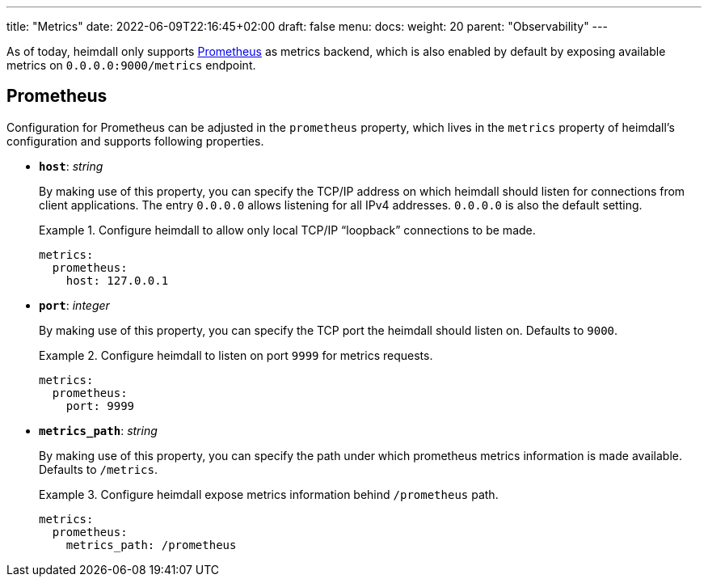 ---
title: "Metrics"
date: 2022-06-09T22:16:45+02:00
draft: false
menu:
  docs:
    weight: 20
    parent: "Observability"
---

As of today, heimdall only supports https://grafana.com/oss/prometheus/[Prometheus] as metrics backend, which is also enabled by default by exposing available metrics on `0.0.0.0:9000/metrics` endpoint.

== Prometheus

Configuration for Prometheus can be adjusted in the `prometheus` property, which lives in the `metrics` property of heimdall's configuration and supports following properties.

* *`host`*: _string_
+
By making use of this property, you can specify the TCP/IP address on which heimdall should listen for connections from client applications. The entry `0.0.0.0` allows listening for all IPv4 addresses. `0.0.0.0` is also the default setting.
+
.Configure heimdall to allow only local TCP/IP “loopback” connections to be made.
====
[source, yaml]
----
metrics:
  prometheus:
    host: 127.0.0.1
----
====

* *`port`*: _integer_
+
By making use of this property, you can specify the TCP port the heimdall should listen on. Defaults to `9000`.
+
.Configure heimdall to listen on port `9999` for metrics requests.
====
[source, yaml]
----
metrics:
  prometheus:
    port: 9999
----
====

* *`metrics_path`*: _string_
+
By making use of this property, you can specify the path under which prometheus metrics information is made available. Defaults to `/metrics`.
+
.Configure heimdall expose metrics information behind `/prometheus` path.
====
[source, yaml]
----
metrics:
  prometheus:
    metrics_path: /prometheus
----
====
